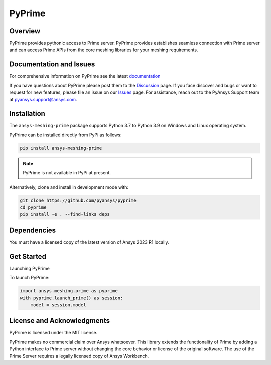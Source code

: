 PyPrime
=======
|pyansys| |GH-CI| |MIT| |black|

.. |pyansys| image:: https://img.shields.io/badge/Py-Ansys-ffc107.svg?logo=data:image/png;base64,iVBORw0KGgoAAAANSUhEUgAAABAAAAAQCAIAAACQkWg2AAABDklEQVQ4jWNgoDfg5mD8vE7q/3bpVyskbW0sMRUwofHD7Dh5OBkZGBgW7/3W2tZpa2tLQEOyOzeEsfumlK2tbVpaGj4N6jIs1lpsDAwMJ278sveMY2BgCA0NFRISwqkhyQ1q/Nyd3zg4OBgYGNjZ2ePi4rB5loGBhZnhxTLJ/9ulv26Q4uVk1NXV/f///////69du4Zdg78lx//t0v+3S88rFISInD59GqIH2esIJ8G9O2/XVwhjzpw5EAam1xkkBJn/bJX+v1365hxxuCAfH9+3b9/+////48cPuNehNsS7cDEzMTAwMMzb+Q2u4dOnT2vWrMHu9ZtzxP9vl/69RVpCkBlZ3N7enoDXBwEAAA+YYitOilMVAAAAAElFTkSuQmCC
   :target: https://docs.pyansys.com/
   :alt: PyAnsys

.. |GH-CI| image:: https://github.com/pyansys/pyprime/actions/workflows/ci_cd.yml/badge.svg
   :target: https://github.com/pyansys/pyprime/actions/workflows/ci_cd.yml
   :alt: GH-CI

.. |MIT| image:: https://img.shields.io/badge/License-MIT-yellow.svg
   :target: https://opensource.org/licenses/MIT
   :alt: MIT

.. |black| image:: https://img.shields.io/badge/code%20style-black-000000.svg?style=flat
   :target: https://github.com/psf/black
   :alt: Black

Overview
---------
PyPrime provides pythonic access to Prime server. PyPrime provides establishes seamless connection
with Prime server and can access Prime APIs from the core  meshing libraries for your meshing
requirements. 

Documentation and Issues
------------------------
For comprehensive information on PyPrime see the latest `documentation
<https://dev.prime.docs.pyansys.com>`_

If you have questions about PyPrime please post them to the `Discussion
<https://github.com/pyansys/pyprime/discussions>`_ page. If you face discover and bugs or want to
request for new features, please file an issue on our `Issues
<https://github.com/pyansys/pyprime/issues>`_ page. For assistance, reach out to the PyAnsys
Support team at `pyansys.support@ansys.com <pyansys.support@ansys.com>`_.

Installation
------------
The ``ansys-meshing-prime`` package supports Python 3.7 to Python 3.9 on Windows and Linux
operating system.

PyPrime can be installed directly from PyPi as follows:

.. code:: console

  pip install ansys-meshing-prime

.. note:: PyPrime is not available in PyPi at present.

Alternatively, clone and install in development mode with:

.. code:: console

   git clone https://github.com/pyansys/pyprime
   cd pyprime
   pip install -e . --find-links deps

Dependencies
------------
You must have a licensed copy of the latest version of Ansys 2023 R1 locally.

Get Started
-----------
Launching PyPrime 

To launch PyPrime:

.. code:: python
   
   import ansys.meshing.prime as pyprime
   with pyprime.launch_prime() as session:
       model = session.model

License and Acknowledgments
----------------------------
PyPrime is licensed under the MIT license.

PyPrime makes no commercial claim over Ansys whatsoever. This library extends the functionality of
Prime by adding a Python interface to Prime server without changing the core behavior or license
of the original software. The use of the Prime Server requires a legally licensed copy of Ansys
Workbench.
